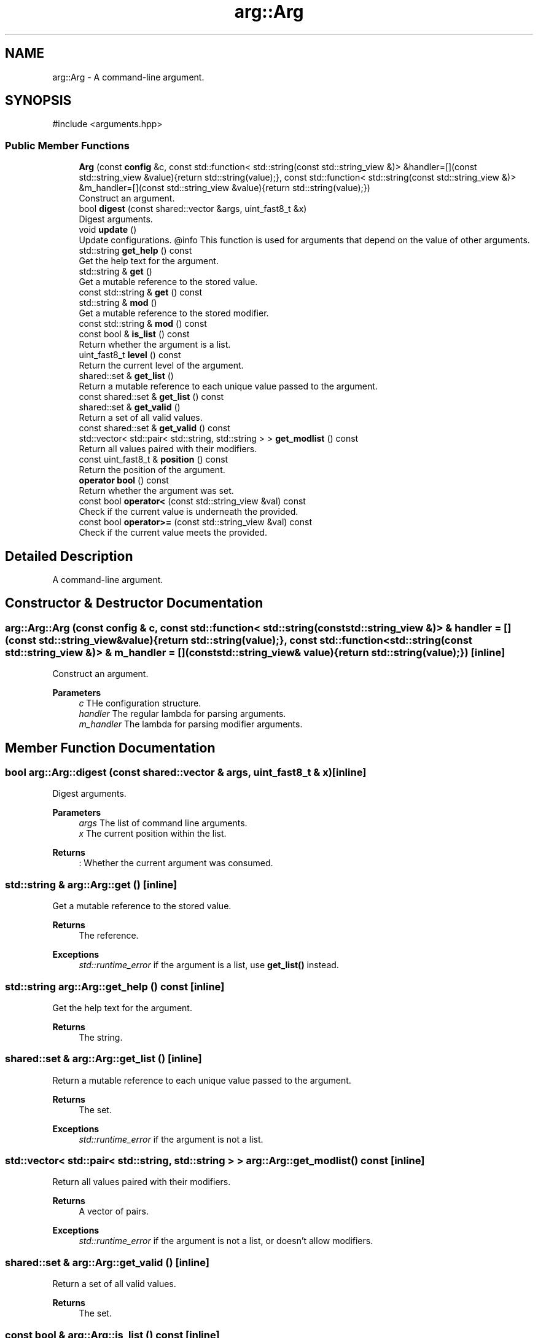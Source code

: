 .TH "arg::Arg" 3 "SB++" \" -*- nroff -*-
.ad l
.nh
.SH NAME
arg::Arg \- A command-line argument\&.  

.SH SYNOPSIS
.br
.PP
.PP
\fR#include <arguments\&.hpp>\fP
.SS "Public Member Functions"

.in +1c
.ti -1c
.RI "\fBArg\fP (const \fBconfig\fP &c, const std::function< std::string(const std::string_view &)> &handler=[](const std::string_view &value){return std::string(value);}, const std::function< std::string(const std::string_view &)> &m_handler=[](const std::string_view &value){return std::string(value);})"
.br
.RI "Construct an argument\&. "
.ti -1c
.RI "bool \fBdigest\fP (const shared::vector &args, uint_fast8_t &x)"
.br
.RI "Digest arguments\&. "
.ti -1c
.RI "void \fBupdate\fP ()"
.br
.RI "Update configurations\&. @info This function is used for arguments that depend on the value of other arguments\&. "
.ti -1c
.RI "std::string \fBget_help\fP () const"
.br
.RI "Get the help text for the argument\&. "
.ti -1c
.RI "std::string & \fBget\fP ()"
.br
.RI "Get a mutable reference to the stored value\&. "
.ti -1c
.RI "const std::string & \fBget\fP () const"
.br
.ti -1c
.RI "std::string & \fBmod\fP ()"
.br
.RI "Get a mutable reference to the stored modifier\&. "
.ti -1c
.RI "const std::string & \fBmod\fP () const"
.br
.ti -1c
.RI "const bool & \fBis_list\fP () const"
.br
.RI "Return whether the argument is a list\&. "
.ti -1c
.RI "uint_fast8_t \fBlevel\fP () const"
.br
.RI "Return the current level of the argument\&. "
.ti -1c
.RI "shared::set & \fBget_list\fP ()"
.br
.RI "Return a mutable reference to each unique value passed to the argument\&. "
.ti -1c
.RI "const shared::set & \fBget_list\fP () const"
.br
.ti -1c
.RI "shared::set & \fBget_valid\fP ()"
.br
.RI "Return a set of all valid values\&. "
.ti -1c
.RI "const shared::set & \fBget_valid\fP () const"
.br
.ti -1c
.RI "std::vector< std::pair< std::string, std::string > > \fBget_modlist\fP () const"
.br
.RI "Return all values paired with their modifiers\&. "
.ti -1c
.RI "const uint_fast8_t & \fBposition\fP () const"
.br
.RI "Return the position of the argument\&. "
.ti -1c
.RI "\fBoperator bool\fP () const"
.br
.RI "Return whether the argument was set\&. "
.ti -1c
.RI "const bool \fBoperator<\fP (const std::string_view &val) const"
.br
.RI "Check if the current value is underneath the provided\&. "
.ti -1c
.RI "const bool \fBoperator>=\fP (const std::string_view &val) const"
.br
.RI "Check if the current value meets the provided\&. "
.in -1c
.SH "Detailed Description"
.PP 
A command-line argument\&. 
.SH "Constructor & Destructor Documentation"
.PP 
.SS "arg::Arg::Arg (const \fBconfig\fP & c, const std::function< std::string(const std::string_view &)> & handler = \fR[](const std::string_view& value){return std::string(value);}\fP, const std::function< std::string(const std::string_view &)> & m_handler = \fR[](const std::string_view& value){return std::string(value);}\fP)\fR [inline]\fP"

.PP
Construct an argument\&. 
.PP
\fBParameters\fP
.RS 4
\fIc\fP THe configuration structure\&. 
.br
\fIhandler\fP The regular lambda for parsing arguments\&. 
.br
\fIm_handler\fP The lambda for parsing modifier arguments\&. 
.RE
.PP

.SH "Member Function Documentation"
.PP 
.SS "bool arg::Arg::digest (const shared::vector & args, uint_fast8_t & x)\fR [inline]\fP"

.PP
Digest arguments\&. 
.PP
\fBParameters\fP
.RS 4
\fIargs\fP The list of command line arguments\&. 
.br
\fIx\fP The current position within the list\&. 
.RE
.PP
\fBReturns\fP
.RS 4
: Whether the current argument was consumed\&. 
.RE
.PP

.SS "std::string & arg::Arg::get ()\fR [inline]\fP"

.PP
Get a mutable reference to the stored value\&. 
.PP
\fBReturns\fP
.RS 4
The reference\&. 
.RE
.PP
\fBExceptions\fP
.RS 4
\fIstd::runtime_error\fP if the argument is a list, use \fBget_list()\fP instead\&. 
.RE
.PP

.SS "std::string arg::Arg::get_help () const\fR [inline]\fP"

.PP
Get the help text for the argument\&. 
.PP
\fBReturns\fP
.RS 4
The string\&. 
.RE
.PP

.SS "shared::set & arg::Arg::get_list ()\fR [inline]\fP"

.PP
Return a mutable reference to each unique value passed to the argument\&. 
.PP
\fBReturns\fP
.RS 4
The set\&. 
.RE
.PP
\fBExceptions\fP
.RS 4
\fIstd::runtime_error\fP if the argument is not a list\&. 
.RE
.PP

.SS "std::vector< std::pair< std::string, std::string > > arg::Arg::get_modlist () const\fR [inline]\fP"

.PP
Return all values paired with their modifiers\&. 
.PP
\fBReturns\fP
.RS 4
A vector of pairs\&. 
.RE
.PP
\fBExceptions\fP
.RS 4
\fIstd::runtime_error\fP if the argument is not a list, or doesn't allow modifiers\&. 
.RE
.PP

.SS "shared::set & arg::Arg::get_valid ()\fR [inline]\fP"

.PP
Return a set of all valid values\&. 
.PP
\fBReturns\fP
.RS 4
The set\&. 
.RE
.PP

.SS "const bool & arg::Arg::is_list () const\fR [inline]\fP"

.PP
Return whether the argument is a list\&. 
.PP
\fBReturns\fP
.RS 4
Whether the argument accepts multiple values\&. 
.RE
.PP

.SS "uint_fast8_t arg::Arg::level () const\fR [inline]\fP"

.PP
Return the current level of the argument\&. 
.PP
\fBReturns\fP
.RS 4
The current level\&. 
.RE
.PP

.SS "std::string & arg::Arg::mod ()\fR [inline]\fP"

.PP
Get a mutable reference to the stored modifier\&. 
.PP
\fBReturns\fP
.RS 4
The modifier\&. @info This function returns an empty string if a modifier does not exist or is allowed\&. 
.RE
.PP

.SS "arg::Arg::operator bool () const\fR [inline]\fP"

.PP
Return whether the argument was set\&. 
.PP
\fBReturns\fP
.RS 4
Whether the value is greater than the default (IE unset)\&. 
.RE
.PP

.SS "const bool arg::Arg::operator< (const std::string_view & val) const\fR [inline]\fP"

.PP
Check if the current value is underneath the provided\&. 
.PP
\fBParameters\fP
.RS 4
\fIval\fP The value to check\&. 
.RE
.PP
\fBReturns\fP
.RS 4
Whether the current value is less than the provided\&. 
.RE
.PP

.SS "const bool arg::Arg::operator>= (const std::string_view & val) const\fR [inline]\fP"

.PP
Check if the current value meets the provided\&. 
.PP
\fBParameters\fP
.RS 4
\fIval\fP The value to check\&. 
.RE
.PP
\fBReturns\fP
.RS 4
Whether the current value meets the provided\&. 
.RE
.PP

.SS "const uint_fast8_t & arg::Arg::position () const\fR [inline]\fP"

.PP
Return the position of the argument\&. 
.PP
\fBReturns\fP
.RS 4
The mandatory level\&. 
.RE
.PP


.SH "Author"
.PP 
Generated automatically by Doxygen for SB++ from the source code\&.
